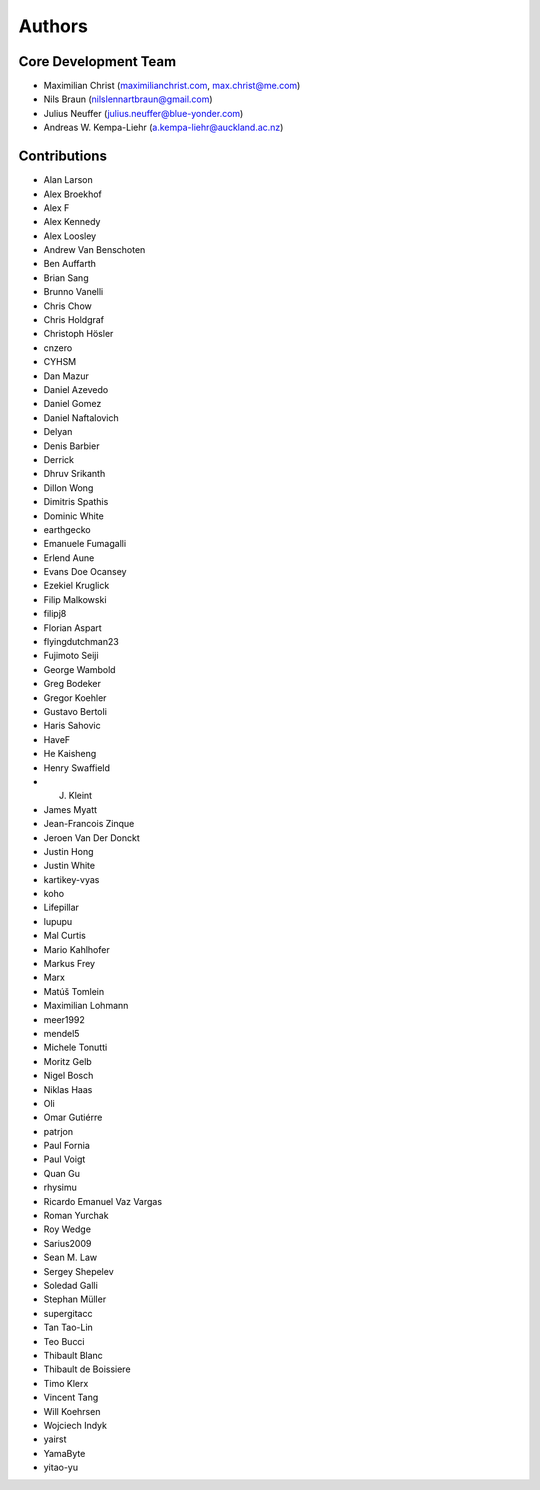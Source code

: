 

Authors
==========


Core Development Team
---------------------

- Maximilian Christ (`maximilianchrist.com <http://maximilianchrist.com>`_, `max.christ@me.com <max.christ@me.com>`_)
- Nils Braun  (`nilslennartbraun@gmail.com <nilslennartbraun@gmail.com>`_)
- Julius Neuffer (`julius.neuffer@blue-yonder.com <julius.neuffer@blue-yonder.com>`_)
- Andreas W. Kempa-Liehr (`a.kempa-liehr@auckland.ac.nz <https://unidirectory.auckland.ac.nz/profile/akem134>`_)

Contributions
-------------

- Alan Larson
- Alex Broekhof
- Alex F
- Alex Kennedy
- Alex Loosley
- Andrew Van Benschoten
- Ben Auffarth
- Brian Sang
- Brunno Vanelli
- Chris Chow
- Chris Holdgraf
- Christoph Hösler
- cnzero
- CYHSM
- Dan Mazur
- Daniel Azevedo
- Daniel Gomez
- Daniel Naftalovich
- Delyan
- Denis Barbier
- Derrick
- Dhruv Srikanth
- Dillon Wong
- Dimitris Spathis
- Dominic White
- earthgecko
- Emanuele Fumagalli
- Erlend Aune
- Evans Doe Ocansey
- Ezekiel Kruglick
- Filip Malkowski
- filipj8
- Florian Aspart
- flyingdutchman23
- Fujimoto Seiji
- George Wambold
- Greg Bodeker
- Gregor Koehler
- Gustavo Bertoli
- Haris Sahovic
- HaveF
- He Kaisheng
- Henry Swaffield
- J. Kleint
- James Myatt
- Jean-Francois Zinque
- Jeroen Van Der Donckt
- Justin Hong
- Justin White
- kartikey-vyas
- koho
- Lifepillar
- lupupu
- Mal Curtis
- Mario Kahlhofer
- Markus Frey
- Marx
- Matúš Tomlein
- Maximilian Lohmann
- meer1992
- mendel5
- Michele Tonutti
- Moritz Gelb
- Nigel Bosch
- Niklas Haas
- Oli
- Omar Gutiérre
- patrjon
- Paul Fornia
- Paul Voigt
- Quan Gu
- rhysimu
- Ricardo Emanuel Vaz Vargas
- Roman Yurchak
- Roy Wedge
- Sarius2009
- Sean M. Law
- Sergey Shepelev
- Soledad Galli
- Stephan Müller
- supergitacc
- Tan Tao-Lin
- Teo Bucci
- Thibault Blanc
- Thibault de Boissiere
- Timo Klerx
- Vincent Tang
- Will Koehrsen
- Wojciech Indyk
- yairst
- YamaByte
- yitao-yu
